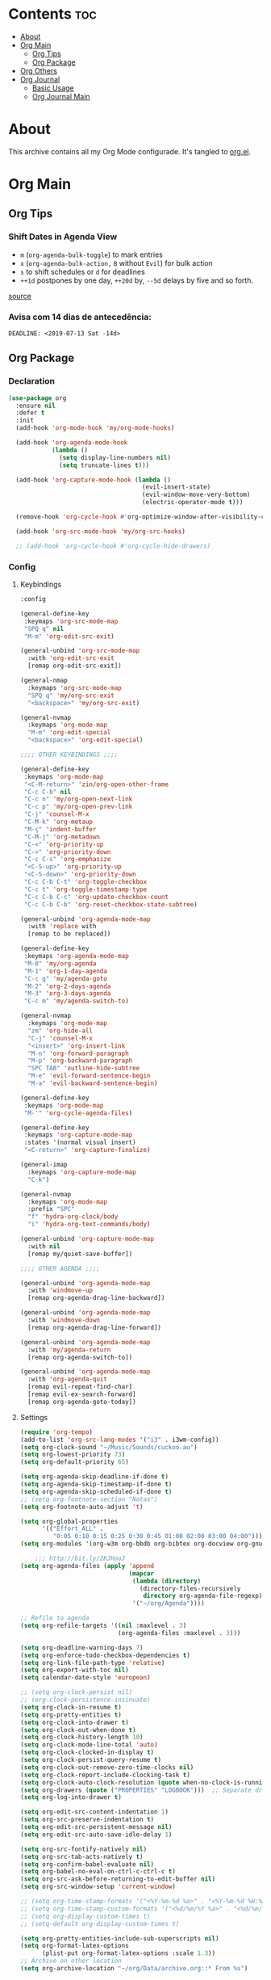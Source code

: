 #+PROPERTY: header-args :tangle yes
#+STARTUP: overview

* Contents                                                                :toc:
- [[#about][About]]
- [[#org-main][Org Main]]
  - [[#org-tips][Org Tips]]
  - [[#org-package][Org Package]]
- [[#org-others][Org Others]]
- [[#org-journal][Org Journal]]
  - [[#basic-usage][Basic Usage]]
  - [[#org-journal-main][Org Journal Main]]

* About
This archive contains all my Org Mode configurade. It's tangled to [[https://github.com/mrbig033/emacs/blob/master/modules/packages/main/org.el][org.el]].
* Org Main
** Org Tips
*** Shift Dates in Agenda View
- ~m~ (~org-agenda-bulk-toggle~) to mark entries
- ~x~ (~org-agenda-bulk-action,~ ~B~ without ~Evil~) for bulk action
- ~s~ to shift schedules or ~d~ for deadlines
- ~++1d~ postpones by one day, ~++20d~ by, ~--5d~ delays by five and so forth.
[[https://old.reddit.com/r/orgmode/comments/8vdwen/does_orgmode_allow_me_to_change_the_date_for/e26sk8t/][source]]
*** Avisa com 14 dias de antecedência:
#+BEGIN_SRC example :tangle nil
DEADLINE: <2019-07-13 Sat -14d>
#+END_SRC
** Org Package
*** Declaration
#+BEGIN_SRC emacs-lisp
(use-package org
  :ensure nil
  :defer t
  :init
  (add-hook 'org-mode-hook 'my/org-mode-hooks)

  (add-hook 'org-agenda-mode-hook
            (lambda ()
              (setq display-line-numbers nil)
              (setq truncate-lines t)))

  (add-hook 'org-capture-mode-hook (lambda ()
                                     (evil-insert-state)
                                     (evil-window-move-very-bottom)
                                     (electric-operator-mode t)))

  (remove-hook 'org-cycle-hook #'org-optimize-window-after-visibility-change)

  (add-hook 'org-src-mode-hook 'my/org-src-hooks)

  ;; (add-hook 'org-cycle-hook #'org-cycle-hide-drawers)
#+END_SRC
*** Config
**** Keybindings
#+BEGIN_SRC emacs-lisp
:config

(general-define-key
 :keymaps 'org-src-mode-map
 "SPQ q" nil
 "M-m" 'org-edit-src-exit)

(general-unbind 'org-src-mode-map
  :with 'org-edit-src-exit
  [remap org-edit-src-exit])

(general-nmap
  :keymaps 'org-src-mode-map
  "SPQ q" 'my/org-src-exit
  "<backspace>" 'my/org-src-exit)

(general-nvmap
  :keymaps 'org-mode-map
  "M-m" 'org-edit-special
  "<backspace>" 'org-edit-special)

;;;; OTHER KEYBINDINGS ;;;;

(general-define-key
 :keymaps 'org-mode-map
 "<C-M-return>" 'zin/org-open-other-frame
 "C-c C-b" nil
 "C-c n" 'my/org-open-next-link
 "C-c p" 'my/org-open-prev-link
 "C-j" 'counsel-M-x
 "C-M-k" 'org-metaup
 "M-ç" 'indent-buffer
 "C-M-j" 'org-metadown
 "C-<" 'org-priority-up
 "C->" 'org-priority-down
 "C-c C-s" 'org-emphasize
 "<C-S-up>" 'org-priority-up
 "<C-S-down>" 'org-priority-down
 "C-c C-b C-t" 'org-toggle-checkbox
 "C-c t" 'org-toggle-timestamp-type
 "C-c C-b C-c" 'org-update-checkbox-count
 "C-c C-b C-b" 'org-reset-checkbox-state-subtree)

(general-unbind 'org-agenda-mode-map
  :with 'replace with
  [remap to be replaced])

(general-define-key
 :keymaps 'org-agenda-mode-map
 "M-0" 'my/org-agenda
 "M-1" 'org-1-day-agenda
 "C-c g" 'my/agenda-goto
 "M-2" 'org-2-days-agenda
 "M-3" 'org-3-days-agenda
 "C-c m" 'my/agenda-switch-to)

(general-nvmap
  :keymaps 'org-mode-map
  "zm" 'org-hide-all
  "C-j" 'counsel-M-x
  "<insert>" 'org-insert-link
  "M-n" 'org-forward-paragraph
  "M-p" 'org-backward-paragraph
  "SPC TAB" 'outline-hide-subtree
  "M-e" 'evil-forward-sentence-begin
  "M-a" 'evil-backward-sentence-begin)

(general-define-key
 :keymaps 'org-mode-map
 "M-'" 'org-cycle-agenda-files)

(general-define-key
 :keymaps 'org-capture-mode-map
 :states '(normal visual insert)
 "<C-return>" 'org-capture-finalize)

(general-imap
  :keymaps 'org-capture-mode-map
  "C-k")

(general-nvmap
  :keymaps 'org-mode-map
  :prefix "SPC"
  "f" 'hydra-org-clock/body
  "i" 'hydra-org-text-commands/body)

(general-unbind 'org-capture-mode-map
  :with nil
  [remap my/quiet-save-buffer])

;;;; OTHER AGENDA ;;;;

(general-unbind 'org-agenda-mode-map
  :with 'windmove-up
  [remap org-agenda-drag-line-backward])

(general-unbind 'org-agenda-mode-map
  :with 'windmove-down
  [remap org-agenda-drag-line-forward])

(general-unbind 'org-agenda-mode-map
  :with 'my/agenda-return
  [remap org-agenda-switch-to])

(general-unbind 'org-agenda-mode-map
  :with 'org-agenda-quit
  [remap evil-repeat-find-char]
  [remap evil-ex-search-forward]
  [remap org-agenda-goto-today])
#+END_SRC

**** Settings
#+BEGIN_SRC emacs-lisp
(require 'org-tempo)
(add-to-list 'org-src-lang-modes '("i3" . i3wm-config))
(setq org-clock-sound "~/Music/Sounds/cuckoo.au")
(setq org-lowest-priority 73)
(setq org-default-priority 65)

(setq org-agenda-skip-deadline-if-done t)
(setq org-agenda-skip-timestamp-if-done t)
(setq org-agenda-skip-scheduled-if-done t)
;; (setq org-footnote-section "Notas")
(setq org-footnote-auto-adjust 't)

(setq org-global-properties
      '(("Effort_ALL" .
         "0:05 0:10 0:15 0:25 0:30 0:45 01:00 02:00 03:00 04:00")))
(setq org-modules '(org-w3m org-bbdb org-bibtex org-docview org-gnus org-info org-irc org-mhe org-rmail org-eww org-habit))

    ;;; http://bit.ly/2KJHooJ
(setq org-agenda-files (apply 'append
                              (mapcar
                               (lambda (directory)
                                 (directory-files-recursively
                                  directory org-agenda-file-regexp))
                               '("~/org/Agenda"))))

;; Refile to agenda
(setq org-refile-targets '((nil :maxlevel . 3)
                           (org-agenda-files :maxlevel . 3)))

(setq org-deadline-warning-days 7)
(setq org-enforce-todo-checkbox-dependencies t)
(setq org-link-file-path-type 'relative)
(setq org-export-with-toc nil)
(setq calendar-date-style 'european)

;; (setq org-clock-persist nil)
;; (org-clock-persistence-insinuate)
(setq org-clock-in-resume t)
(setq org-pretty-entities t)
(setq org-clock-into-drawer t)
(setq org-clock-out-when-done t)
(setq org-clock-history-length 10)
(setq org-clock-mode-line-total 'auto)
(setq org-clock-clocked-in-display t)
(setq org-clock-persist-query-resume t)
(setq org-clock-out-remove-zero-time-clocks nil)
(setq org-clock-report-include-clocking-task t)
(setq org-clock-auto-clock-resolution (quote when-no-clock-is-running))
(setq org-drawers (quote ("PROPERTIES" "LOGBOOK")))  ;; Separate drawers for clocking and logs
(setq org-log-into-drawer t)

(setq org-edit-src-content-indentation 1)
(setq org-src-preserve-indentation t)
(setq org-edit-src-persistent-message nil)
(setq org-edit-src-auto-save-idle-delay 1)

(setq org-src-fontify-natively nil)
(setq org-src-tab-acts-natively t)
(setq org-confirm-babel-evaluate nil)
(setq org-babel-no-eval-on-ctrl-c-ctrl-c t)
(setq org-src-ask-before-returning-to-edit-buffer nil)
(setq org-src-window-setup 'current-window)

;; (setq org-time-stamp-formats '("<%Y-%m-%d %a>" . "<%Y-%m-%d %H:%M %a>"))
;; (setq org-time-stamp-custom-formats '("<%d/%m/%Y %a>" . "<%d/%m/%Y %H:%M %a>"))
;; (setq org-display-custom-times t)
;; (setq-default org-display-custom-times t)

(setq org-pretty-entities-include-sub-superscripts nil)
(setq org-format-latex-options
      (plist-put org-format-latex-options :scale 1.3))
;; Archive on other location
(setq org-archive-location "~/org/Data/archive.org::* From %s")

;; Archive on the same file
;; (setq org-archive-location "::* Archived %s")

(setq org-export-with-archived-trees nil)
(setq org-export-html-postamble nil)
(setq org-indent-mode t)
(setq org-link-frame-setup ( quote ((file . find-file))))
(setq org-allow-promoting-top-level-subtree nil)
(setq org-image-actual-width nil)
(setq org-use-speed-commands t)
(setq org-cycle-level-faces t)
(setq org-return-follows-link t)
(setq org-hide-emphasis-markers t)
(setq org-startup-indented t)
(setq org-replace-disputed-keys t)
(setq org-ellipsis ".")
(setq org-babel-temporary-directory "~/.emacs.d/babel-temp")

(setq org-fontify-done-headline t)
(setq org-fontify-whole-heading-line nil)

(setq org-todo-keywords
      '((sequence "TODO(t!)" "MAYBE(m!)" "STARTED(s!)" "|"  "DONE(d!)")))

(setq org-tags-column -79)
(setq org-agenda-tags-column -80)

;; Refile to same file
;; (setq org-refile-targets '((nil :maxlevel . 1)))

;; (setq org-refile-targets '((nil :maxlevel . 2)
;;                            (my/org-refile-targets :maxlevel . 2)))

;; Refile in a single go
(setq org-outline-path-complete-in-steps nil)

;; No path on refilling
;; (setq org-refile-use-outline-path nil)

;; Show full paths for refiling
(setq org-refile-use-outline-path 'file)

;; (setq org-refile-allow-creating-parent-nodes (quote confirm))
(setq org-refile-allow-creating-parent-nodes nil)

(setq org-file-apps (quote ((auto-mode . emacs)
                            ("\\.mm\\'" . default)
                            ("\\.x?html?\\'" . default)
                            ;; ("\\.jpg\\'" . "~/scripts/cline_scripts/my_feh %s")
                            ("\\.jpg\\'" . "viewnior %s")
                            ("\\.mp4\\'" . "vlc %s")
                            ("\\.pdf\\'" . default))))

  ;;;; See:
  ;;;;; https://orgmode.org/manual/Template-expansion.html#Template-expansion

(setq org-capture-templates
      '(

        ("a" "Agenda" entry
         (file+headline "~/org/Agenda/active/agenda.org" "Tasks") "* TODO %i%^{1|Title}\nDEADLINE: %^t%?")

        ("f" "Fixed" entry
         (file+headline "~/org/Agenda/inactive/fixed.org" "Fixed Inactive") "* TODO %i%^{1|Title}\n\%u\n:from:\n%f\n:end:%?")

        ("m" "Math" entry
         (file+headline "~/org/Agenda/inactive/math.org" "Math Inactive") "* TODO %i%^{1|Title}\n\%u\n:from:\n%f\n:end:%?")

        ("p" "Posts" entry
         (file+headline "~/org/Agenda/inactive/posts.org" "Posts Inactive") "* TODO %i%^{1|Title}\n\%u\n:from:\n%f\n:end:%?")

        ("r" "Repeated" entry
         (file+headline "~/org/Agenda/active/repeated.org" "Repeated Inactive") "* TODO %i%^{1|Title}\n\%u\n:from:\n%f\n:end:%?")

        ("w" "WebDev" entry
         (file+headline "~/org/Agenda/inactive/webdev.org" "WebDev Inactive") "* TODO %i%^{1|Title}\n\%u\n:from:\n%f\n:end:%?")

        ("i" "Inactive" entry
         (file+headline "~/org/Agenda/inactive.org" "Inactive") "* TODO %i%^{1|Title}\n\%u\n:from:\n%f\n:end:%?")

        ("t" "Tech" entry
         (file+headline "~/org/Data/tech.org" "Tech Notes") "* %i%^{1|Title}\n\%u\n:from:\n%f\n:end:%?")))

(org-babel-do-load-languages
 'org-babel-load-languages
 '((python . t)))
#+END_SRC

**** Functions
#+BEGIN_SRC emacs-lisp
(defun my/find-agenda-file ()
  (interactive)
  (find-file "/home/george/org/Agenda/active/agenda.org"))

(defun my/agenda-files ()
  (interactive)
  (ranger-find-file "/home/Documents/Org/Agenda"))

(defun my/org-agenda-agenda-file ()
  (interactive)
  (find-file "~/org/Agenda/active/agenda.org"))

(defun my/org-agenda-webdev-file ()
  (interactive)
  (find-file "~/org/Agenda/inactive/webdev.org"))

(defun my/org-agenda-repeated-file ()
  (interactive)
  (find-file "~/org/Agenda/inactive/repeated.org"))

(defun my/org-agenda-posts-file ()
  (interactive)
  (find-file "~/org/Agenda/inactive/posts.org"))

(defun my/org-agenda-math-file ()
  (interactive)
  (find-file "~/org/Agenda/inactive/math.org"))

(defun my/org-agenda-fixed-file ()
  (interactive)
  (find-file "~/org/Agenda/inactive/fixed.org"))

(defun my/org-agenda-fixed-file ()
  (interactive)
  (find-file "~/org/Agenda/inactive/fixed.org"))

(defun my/org-agenda-tech-file ()
  (interactive)
  (find-file "~/org/Data/tech.org"))

(defun my/org-agenda-links-file ()
  (interactive)
  (find-file "~/org/Data/links.org"))

(defun my/org-agenda-contacts-file ()
  (interactive)
  (find-file "~/org/Data/contacts.org"))

(defun my/org-agenda-inactive-file ()
  (interactive)
  (find-file "~/org/Agenda/inactive.org"))

(defun org-hide-drawers-enable ()
  (interactive)
  (add-hook 'org-cycle-hook 'org-cycle-hide-drawers))

(defun org-hide-drawers-disable ()
  (interactive)
  (remove-hook 'org-cycle-hook 'org-cycle-hide-drawers))

(defun my/indent-src-block-function ()
  (interactive)
  (org-edit-special)
  (indent-buffer)
  (my/quiet-save-buffer)
  (org-edit-src-exit))

(defun my/org-started ()
  (interactive)
  (org-todo "STARTED")
  (org-clock-in))

(defun my/org-done ()
  (interactive)
  (org-todo "DONE"))

(defun my/org-done-go-below ()
  (interactive)
  (org-todo "DONE")
  (org-next-visible-heading 1))

(defun my/org-todo ()
  (interactive)
  (org-todo "TODO"))

(defun my/make-return-python ()
  (interactive)
  (general-nvmap
    :keymaps 'org-mode-map
    "RET" 'hydra-python-mode/body))

(defun my/make-return-spell ()
  (interactive)
  (general-nvmap
    :keymaps 'org-mode-map
    "RET" 'hydra-spell/body))

(defun my/org-align-tags ()
  (interactive)
  (org-align-tags))

(defun my/org-property-commands ()
  (interactive)
  (counsel-M-x "^org property "))
(plist-put org-format-latex-options :scale 2.0)
;; (setq org-bookmark-names-plist nil)

(defun my/update-agenda-files ()
  (interactive)
  (setq org-agenda-files (apply 'append
                                (mapcar
                                 (lambda (directory)
                                   (directory-files-recursively
                                    directory org-agenda-file-regexp))
                                 '("~/org/Agenda"))))
  (my/org-agenda))

(defun my/org-archive ()
  (interactive)
  (save-excursion
    (org-archive-subtree-default)))

(defun my/save-archive ()
  (interactive)
  (save-buffer "~/org/Config/.archive.org::* From %s"))

(defun my/custom-time-formats-on ()
  (interactive)
  (setq org-display-custom-times t))

(defun my/custom-time-formats-off ()
  (interactive)
  (setq org-display-custom-times nil))

(defun my/org-mode-hooks ()
  (interactive)
  (evil-org-mode +1)
  (visual-line-mode +1)
  (hl-line-mode +1)
  (olivetti-mode +1)
  (org-bullets-mode +1))

(defun my/org-insert-file-link ()
  (interactive)
  (org-insert-link
   `(4)))

;; (defun my/()
;;   (interactive)

;;   )

(defun my/agenda-return ()
  (interactive)
  (org-agenda-switch-to 'delete-other-windows))

(defun my/agenda-switch-to ()
  (interactive)
  (org-agenda-switch-to))

(defun my/agenda-goto ()
  (interactive)
  (org-agenda-goto)
  (other-window -1))

(defun my/org-open-src-block ()
  (interactive)
  (org-babel-next-src-block)
  (org-edit-special))

;; Source:
;; https://stackoverflow.com/a/8933423

(defun zin/org-open-other-frame ()
  "Jump to bookmark in another frame. See `bookmark-jump' for more."
  (interactive)
  (let ((org-link-frame-setup
         (acons 'file 'find-file-other-frame org-link-frame-setup)))
    (org-open-at-point)))

(defun my/find-org-agenda-file ()
  (interactive)
  (find-file "~/org/Agenda/active/agenda.org"))

(defun my/org-open-next-link()
  (interactive)
  (save-excursion
    (org-next-link)
    (org-open-at-point-global)
    (sit-for 1)
    (focus-chrome)))

(defun my/org-open-link()
  (interactive)
  (save-excursion
    (org-open-at-point-global)
    (sit-for 1)
    (focus-chrome)))

(defun my/org-open-prev-link()
  (interactive)
  (org-previous-link)
  (org-open-at-point-global)
  (sit-for 1)
  (focus-chrome))

(defun my/org-src-exit ()
  (interactive)
  (org-edit-src-exit)
  (my/quiet-save-buffer))

(defun org-hide-other ()
  (interactive)
  (point-to-register 'z)
  (org-shifttab)
  (jump-to-register 'z)
  (org-cycle)
  (outline-show-subtree)
  (message ""))

(defun my/org-agenda ()
  (interactive)
  (org-agenda t "a"))

(defun my/org-agenda-single-window ()
  (interactive)
  (org-agenda t "a")
  (delete-other-windows))

(defun my/org-projectile-agenda ()
  (interactive)
  (counsel-projectile-org-agenda t "a"))

(defun org-1-day-agenda ()
  (interactive)
  (let ((current-prefix-arg 1)
        (org-deadline-warning-days 0))
    (org-agenda t "a")))

(defun org-2-days-agenda ()
  (interactive)
  (let ((current-prefix-arg 2)
        (org-deadline-warning-days -2))
    (org-agenda t "a")))

(defun org-3-days-agenda ()
  (interactive)
  (let ((current-prefix-arg 3)
        (org-deadline-warning-days -3))
    (org-agenda t "a")))

(defun org-4-days-agenda ()
  (interactive)
  (let ((current-prefix-arg 4)
        (org-deadline-warning-days -4))
    (org-agenda t "a")))

(defun org-5-days-agenda ()
  (interactive)
  (let ((current-prefix-arg 5)
        (org-deadline-warning-days -5))
    (org-agenda t "a")))

(defun org-6-days-agenda ()
  (interactive)
  (let ((current-prefix-arg 6)
        (org-deadline-warning-days -6))
    (org-agenda t "a")))

(defun org-7-days-agenda ()
  (interactive)
  (let ((current-prefix-arg 7)
        (org-deadline-warning-days -7))
    (org-agenda t "a")))

(defun my/agenda-enter ()
  (interactive)
  (let ((current-prefix-arg 4))
    (org-agenda-switch-to)))

(defun org-hide-emphasis ()
  (interactive)
  (save-excursion
    (setq org-hide-emphasis-markers t)
    (let ((inhibit-message t))
      (org-mode-restart)
      (org-cycle))))

(defun org-show-emphasis ()
  (interactive)
  (save-excursion
    (setq org-hide-emphasis-markers nil)
    (let ((inhibit-message t))
      (org-mode-restart)
      (org-cycle))))

(defun afs/org-remove-link ()
  "Replace an org link by its description or if empty its address"
  (interactive)
  (if (org-in-regexp org-bracket-link-regexp 1)
      (save-excursion
        (let ((remove (list (match-beginning 0) (match-end 0)))
              (description (if (match-end 3)
                               (org-match-string-no-properties 3)
                             (org-match-string-no-properties 1))))
          (apply 'delete-region remove)
          (insert description)))))

(defun org-clock-history ()
  "Show Clock History"
  (interactive)
  (let ((current-prefix-arg '(4))) (call-interactively 'org-clock-in)))

(defun eval-src-block ()
  (interactive)
  (org-edit-special nil)
  (eval-buffer)
  (org-edit-src-exit))

(defun my/org-capture-agenda ()
  (interactive)
  (org-capture t "a"))

(defun my/org-capture-fixed ()
  (interactive)
  (org-capture t "f"))

(defun my/org-capture-math ()
  (interactive)
  (org-capture t "m"))

(defun my/org-capture-posts ()
  (interactive)
  (org-capture t "p"))

(defun my/org-capture-repeated ()
  (interactive)
  (org-capture t "r"))

(defun my/org-capture-webdev ()
  (interactive)
  (org-capture t "w"))

(defun my/org-capture-inactive ()
  (interactive)
  (org-capture t "i"))

(defun my/org-capture-tech ()
  (interactive)
  (org-capture t "t"))

(defun my/org-capture-links ()
  (interactive)
  (org-capture t "l"))

(defun my/org-capture-contacts ()
  (interactive)
  (org-capture t "c"))

(defun my/org-src-hooks ()
  (interactive)
  (indent-buffer)
  (olivetti-mode +1))

;;;; END OF ORG-MODE USE-PACKACE DECLARATION ;;;;
(defun org-src--construct-edit-buffer-name (org-buffer-name lang)
  (concat "[S] " org-buffer-name "")))
#+END_SRC

* Org Others
#+BEGIN_SRC emacs-lisp

(use-package org-bullets
  :ensure t
  :config
  (setq org-bullets-bullet-list (quote ("◐" "◑" "◒" "◓" "☉" "◉"))))

(use-package org-web-tools
  :after org
  :ensure t)

(use-package ox-epub
  :after org
  :ensure t)

(use-package toc-org
  :defer t
  :ensure t)

(use-package org2blog
  :init
  (setq org2blog/wp-blog-alist
        '(("daviramos-en"
           :url "http://daviramos.com/en/xmlrpc.php"
           :username "daviramos"
           :default-title "Hello World"
           :default-categories ("sci-fi")
           :tags-as-categories nil)
          ("daviramos-br"
           :url "http://daviramos.com/br/xmlrpc.php"
           :username "daviramos"
           :default-title "Hello World"
           :default-categories ("sci-fi")
           :tags-as-categories nil)))
  :ensure t)

(use-package org-pdfview
  :after org
  :ensure t)
#+END_SRC

* Org Journal
** Basic Usage
*** Journal Mode

- =C-c C-f= - go to the next journal file.

- =C-c C-b= - go to the previous journal file.

- =C-c C-j= - insert a new entry into the current journal file
(creates the file if not present).

- =C-c C-s= - search the journal for a string.

*** Calendar

To see journal entries do =M-x calendar=. Bindings available in the
=calendar-mode=:

- =j= - view an entry in a new buffer.

- =C-j= - view an entry but do not switch to it.

- =i j= - add a new entry into the day's file (creates the file if not present).

- =f w= - search in all entries of the current week.

- =f m= - search in all entries of the current month.

- =f y= - search in all entries of the current year.

- =f f= - search in all entries of all time.

- =f F= - search in all entries in the future.

- =[= - go to previous day with journal entries.

- =]= - go to next day with journal entries.
** Org Journal Main
#+BEGIN_SRC emacs-lisp
(use-package org-journal
  :ensure t
  :defer t
  :custom
  (org-journal-dir "~/org/Agenda/journal")
  (org-journal-date-format "%B %m, %Y")
  :config

(setq org-journal-find-file 'find-file)
  (general-nvmap
    :keymaps 'org-journal-mode-map

    "C-M-p" 'org-journal-open-previous-entry
    "C-M-n" 'org-journal-open-next-entry))
  #+END_SRC
